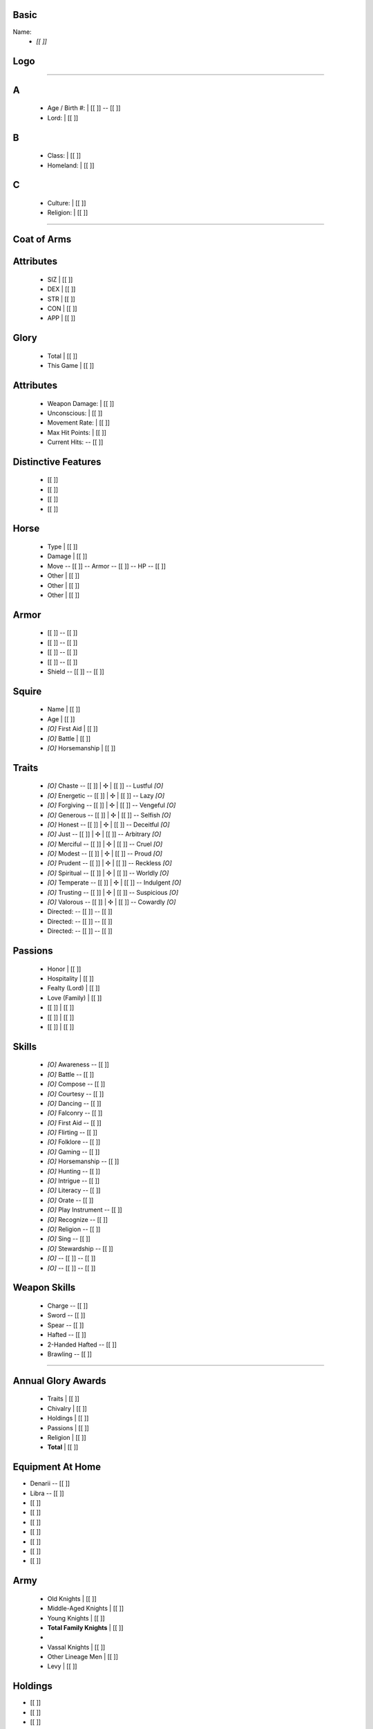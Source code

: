 .. page:: padding=10 watermark=PendragonLogo.png
.. section:: stack stack:columns=2 padding=0
.. block:: emphasis=big
.. title:: hidden

Basic
=====

Name:
 - *[[           ]]*

Logo
====
.. image:: helmet.png
   :align: right
   :height: 40
..



---------------------------------------------------------------

.. section:: stack stack:columns=3 padding=0 stack:equal


A
=

 - Age / Birth #:       |  [[           ]] -- [[   ]]
 - Lord:         |  [[           ]]

B
=
 - Class:        |  [[           ]]
 - Homeland:     |  [[           ]]

C
=
 - Culture:      |  [[           ]]
 - Religion:     |  [[           ]]



---------------------------------------------------------------

.. section:: stack stack:columns=3 padding=10

Coat of Arms
============

.. image:: coat-of-arms.png
   :width: 150
..




.. title:: hidden
.. block:: thermometer thermometer:rows=5 thermometer:style=therm style=stat_style

Attributes
==========

 - SIZ | [[  ]]
 - DEX | [[  ]]
 - STR | [[  ]]
 - CON | [[  ]]
 - APP | [[  ]]

.. title:: default padding=20
.. block:: style=standard-block padding=3 emphasis=small

Glory
=====

 - Total        | [[      ]]
 - This Game    | [[    ]]


Attributes
==========

 - Weapon Damage:       | [[  ]]
 - Unconscious:         | [[  ]]
 - Movement Rate:       | [[  ]]
 - Max Hit Points:      | [[  ]]
 - Current Hits: -- [[        ]]


.. title:: default padding=20




Distinctive Features
====================

 - [[        ]]
 - [[        ]]
 - [[        ]]
 - [[        ]]

Horse
=====
 - Type     | [[      ]]
 - Damage   | [[      ]]
 - Move     -- [[  ]] -- Armor    -- [[  ]] -- HP       --  [[  ]]
 - Other    | [[      ]]
 - Other    | [[      ]]
 - Other    | [[      ]]


Armor
=====

 - [[     ]] -- [[  ]]
 - [[     ]] -- [[  ]]
 - [[     ]] -- [[  ]]
 - [[     ]] -- [[  ]]
 - Shield -- [[     ]] -- [[  ]]


Squire
======
 - Name   | [[      ]]
 - Age          | [[  ]]
 - *[O]* First Aid    | [[  ]]
 - *[O]* Battle       | [[  ]]
 - *[O]* Horsemanship | [[  ]]


Traits
======

 - *[O]* Chaste       -- [[  ]] | ✣ | [[  ]]   -- Lustful     *[O]*
 - *[O]* Energetic    -- [[  ]] | ✣ | [[  ]]   -- Lazy        *[O]*
 - *[O]* Forgiving    -- [[  ]] | ✣ | [[  ]]   -- Vengeful    *[O]*
 - *[O]* Generous     -- [[  ]] | ✣ | [[  ]]   -- Selfish     *[O]*
 - *[O]* Honest       -- [[  ]] | ✣ | [[  ]]   -- Deceitful   *[O]*
 - *[O]* Just         -- [[  ]] | ✣ | [[  ]]   -- Arbitrary   *[O]*
 - *[O]* Merciful     -- [[  ]] | ✣ | [[  ]]   -- Cruel       *[O]*
 - *[O]* Modest       -- [[  ]] | ✣ | [[  ]]   -- Proud       *[O]*
 - *[O]* Prudent      -- [[  ]] | ✣ | [[  ]]   -- Reckless    *[O]*
 - *[O]* Spiritual    -- [[  ]] | ✣ | [[  ]]   -- Worldly     *[O]*
 - *[O]* Temperate    -- [[  ]] | ✣ | [[  ]]   -- Indulgent   *[O]*
 - *[O]* Trusting     -- [[  ]] | ✣ | [[  ]]   -- Suspicious  *[O]*
 - *[O]* Valorous     -- [[  ]] | ✣ | [[  ]]   -- Cowardly    *[O]*
 - Directed: -- [[                   ]] -- [[  ]]
 - Directed: -- [[                   ]] -- [[  ]]
 - Directed: -- [[                   ]] -- [[  ]]

Passions
========

 - Honor                    | [[  ]]
 - Hospitality              | [[  ]]
 - Fealty (Lord)            | [[  ]]
 - Love (Family)            | [[  ]]
 - [[           ]]          | [[  ]]
 - [[           ]]          | [[  ]]
 - [[           ]]          | [[  ]]


Skills
======
 - *[O]* Awareness        -- [[  ]]
 - *[O]* Battle           -- [[  ]]
 - *[O]* Compose          -- [[  ]]
 - *[O]* Courtesy         -- [[  ]]
 - *[O]* Dancing          -- [[  ]]
 - *[O]* Falconry         -- [[  ]]
 - *[O]* First Aid        -- [[  ]]
 - *[O]* Flirting         -- [[  ]]
 - *[O]* Folklore         -- [[  ]]
 - *[O]* Gaming           -- [[  ]]
 - *[O]* Horsemanship     -- [[  ]]
 - *[O]* Hunting          -- [[  ]]
 - *[O]* Intrigue         -- [[  ]]
 - *[O]* Literacy         -- [[  ]]
 - *[O]* Orate            -- [[  ]]
 - *[O]* Play Instrument  -- [[  ]]
 - *[O]* Recognize        -- [[  ]]
 - *[O]* Religion         -- [[  ]]
 - *[O]* Sing             -- [[  ]]
 - *[O]* Stewardship      -- [[  ]]
 - *[O]* -- [[      ]]    -- [[  ]]
 - *[O]* -- [[      ]]    -- [[  ]]

Weapon Skills
=============
 - Charge           -- [[  ]]
 - Sword            -- [[  ]]
 - Spear            -- [[  ]]
 - Hafted           -- [[  ]]
 - 2-Handed Hafted  -- [[  ]]
 - Brawling         -- [[  ]]



.. section:: stack stack:columns=2 padding=11 stack:equal

---------------------------------------------------------------------


Annual Glory Awards
===================
 - Traits             | [[  ]]
 - Chivalry           | [[  ]]
 - Holdings           | [[  ]]
 - Passions           | [[  ]]
 - Religion           | [[  ]]
 - **Total**          | [[  ]]



Equipment At Home
=================
- Denarii -- [[        ]]
- Libra --   [[        ]]
- [[           ]]
- [[           ]]
- [[           ]]
- [[           ]]
- [[           ]]
- [[           ]]
- [[           ]]


Army
====
 - Old Knights             | [[  ]]
 - Middle-Aged Knights           | [[  ]]
 - Young Knights           | [[  ]]
 - **Total Family Knights**           | [[  ]]
 -
 - Vassal Knights           | [[  ]]
 - Other Lineage Men           | [[  ]]
 - Levy           | [[  ]]

Holdings
========
- [[           ]]
- [[           ]]
- [[           ]]
- [[           ]]
- [[           ]]
- [[           ]]
- [[           ]]
- [[           ]]
- [[           ]]
- [[           ]]
- [[           ]]
- [[           ]]
- [[           ]]
- [[           ]]
- [[           ]]


Character History
=================

- Date | Important Event | Glory | Total
- [[    ]] | [[                    ]] | [[    ]] | [[    ]]
- [[    ]] | [[                    ]] | [[    ]] | [[    ]]
- [[    ]] | [[                    ]] | [[    ]] | [[    ]]
- [[    ]] | [[                    ]] | [[    ]] | [[    ]]
- [[    ]] | [[                    ]] | [[    ]] | [[    ]]
- [[    ]] | [[                    ]] | [[    ]] | [[    ]]
- [[    ]] | [[                    ]] | [[    ]] | [[    ]]
- [[    ]] | [[                    ]] | [[    ]] | [[    ]]
- [[    ]] | [[                    ]] | [[    ]] | [[    ]]
- [[    ]] | [[                    ]] | [[    ]] | [[    ]]
- [[    ]] | [[                    ]] | [[    ]] | [[    ]]
- [[    ]] | [[                    ]] | [[    ]] | [[    ]]
- [[    ]] | [[                    ]] | [[    ]] | [[    ]]
- [[    ]] | [[                    ]] | [[    ]] | [[    ]]
- [[    ]] | [[                    ]] | [[    ]] | [[    ]]
- [[    ]] | [[                    ]] | [[    ]] | [[    ]]
- [[    ]] | [[                    ]] | [[    ]] | [[    ]]
- [[    ]] | [[                    ]] | [[    ]] | [[    ]]
- [[    ]] | [[                    ]] | [[    ]] | [[    ]]
- [[    ]] | [[                    ]] | [[    ]] | [[    ]]
- [[    ]] | [[                    ]] | [[    ]] | [[    ]]
- [[    ]] | [[                    ]] | [[    ]] | [[    ]]
- [[    ]] | [[                    ]] | [[    ]] | [[    ]]
- [[    ]] | [[                    ]] | [[    ]] | [[    ]]
- [[    ]] | [[                    ]] | [[    ]] | [[    ]]
- [[    ]] | [[                    ]] | [[    ]] | [[    ]]
- [[    ]] | [[                    ]] | [[    ]] | [[    ]]
- [[    ]] | [[                    ]] | [[    ]] | [[    ]]
- [[    ]] | [[                    ]] | [[    ]] | [[    ]]
- [[    ]] | [[                    ]] | [[    ]] | [[    ]]
- [[    ]] | [[                    ]] | [[    ]] | [[    ]]
- [[    ]] | [[                    ]] | [[    ]] | [[    ]]
- [[    ]] | [[                    ]] | [[    ]] | [[    ]]
- [[    ]] | [[                    ]] | [[    ]] | [[    ]]
- [[    ]] | [[                    ]] | [[    ]] | [[    ]]
- [[    ]] | [[                    ]] | [[    ]] | [[    ]]
- [[    ]] | [[                    ]] | [[    ]] | [[    ]]
- [[    ]] | [[                    ]] | [[    ]] | [[    ]]
- [[    ]] | [[                    ]] | [[    ]] | [[    ]]
- [[    ]] | [[                    ]] | [[    ]] | [[    ]]
- [[    ]] | [[                    ]] | [[    ]] | [[    ]]
- [[    ]] | [[                    ]] | [[    ]] | [[    ]]
- [[    ]] | [[                    ]] | [[    ]] | [[    ]]
- [[    ]] | [[                    ]] | [[    ]] | [[    ]]


========================================================================


default
    opacity=0.95 font=Times-Roman size=10 align=left roughness=0.5
default-title
    size=15 font=Medieval color=navy align=center background=#fffff0
standard-block
    background=#fffff0 border=navy
small
    size=6
big
    size=30

stat_style
  color=black size=12 roughness=0
therm
  background=#A0A0FF opacity=1 roughness=0
